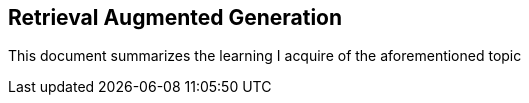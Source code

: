 == Retrieval Augmented Generation

This document summarizes the learning I acquire of the aforementioned topic